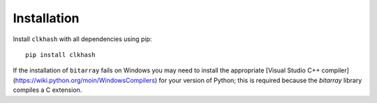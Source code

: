 Installation
============


Install ``clkhash`` with all dependencies using pip:

::

    pip install clkhash


If the installation of ``bitarray`` fails on Windows you may need to install the appropriate
[Visual Studio C++ compiler](https://wiki.python.org/moin/WindowsCompilers) for your version
of Python; this is required because the `bitarray` library compiles a C extension.
